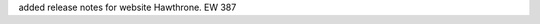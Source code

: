 .. Add release notes for the website audience in RST format here.
.. The edX documentation team will include this file in the index 
.. file for the upcoming release. If you add more than one note, format the
.. notes as a bulleted list by preceding each note with an asterisk.
.. 
.. If your release note change is associated with a JIRA item, add the
.. JIRA ticket number at the end of your item.
.. 
.. For example:
.. 
.. To improve the experience of learners who use screen readers, the
.. learner dashboard now provides additional, course specific context for
.. each of the Upgrade to Verified or View XSeries Details options that
.. appear on this page. (:jira:`ECOM-4269`, :jira:`ECOM-4270`)
.. 

added release notes for website Hawthrone. EW 387